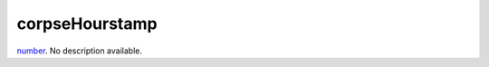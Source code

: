 corpseHourstamp
====================================================================================================

`number`_. No description available.

.. _`number`: ../../../lua/type/number.html
